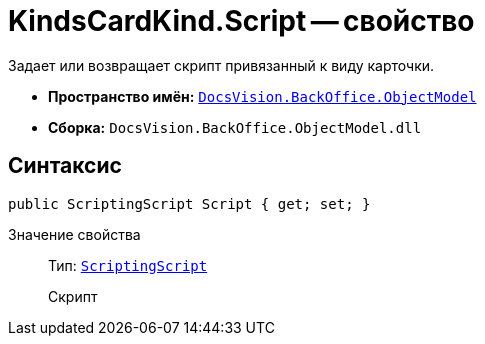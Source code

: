 = KindsCardKind.Script -- свойство

Задает или возвращает скрипт привязанный к виду карточки.

* *Пространство имён:* `xref:api/DocsVision/Platform/ObjectModel/ObjectModel_NS.adoc[DocsVision.BackOffice.ObjectModel]`
* *Сборка:* `DocsVision.BackOffice.ObjectModel.dll`

== Синтаксис

[source,csharp]
----
public ScriptingScript Script { get; set; }
----

Значение свойства::
Тип: `xref:api/DocsVision/BackOffice/ObjectModel/ScriptingScript_CL.adoc[ScriptingScript]`
+
Скрипт
